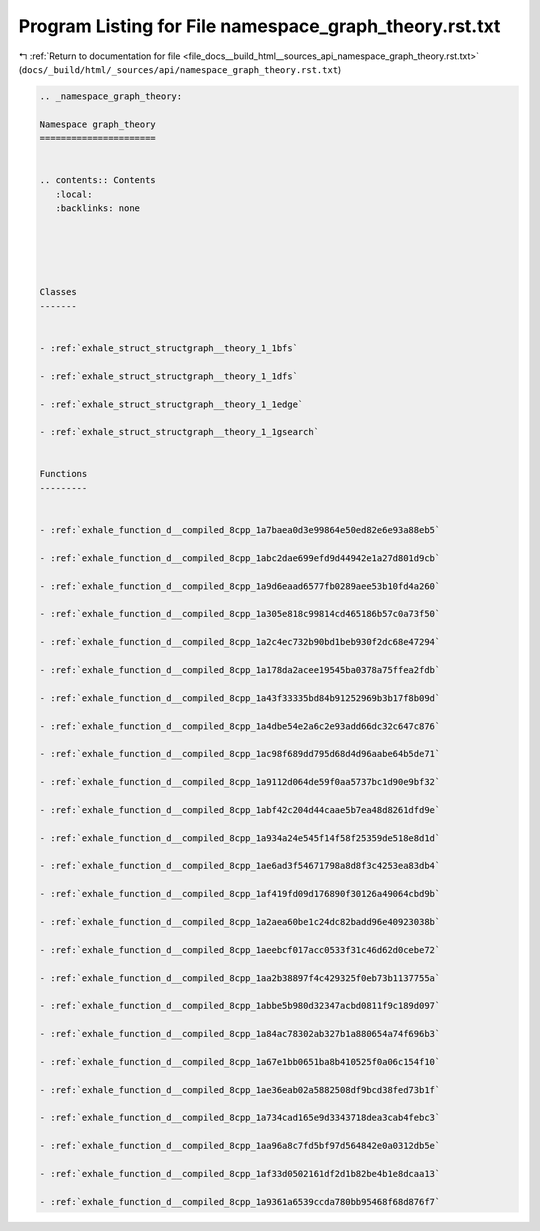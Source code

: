 
.. _program_listing_file_docs__build_html__sources_api_namespace_graph_theory.rst.txt:

Program Listing for File namespace_graph_theory.rst.txt
=======================================================

|exhale_lsh| :ref:`Return to documentation for file <file_docs__build_html__sources_api_namespace_graph_theory.rst.txt>` (``docs/_build/html/_sources/api/namespace_graph_theory.rst.txt``)

.. |exhale_lsh| unicode:: U+021B0 .. UPWARDS ARROW WITH TIP LEFTWARDS

.. code-block:: cpp

   
   .. _namespace_graph_theory:
   
   Namespace graph_theory
   ======================
   
   
   .. contents:: Contents
      :local:
      :backlinks: none
   
   
   
   
   
   Classes
   -------
   
   
   - :ref:`exhale_struct_structgraph__theory_1_1bfs`
   
   - :ref:`exhale_struct_structgraph__theory_1_1dfs`
   
   - :ref:`exhale_struct_structgraph__theory_1_1edge`
   
   - :ref:`exhale_struct_structgraph__theory_1_1gsearch`
   
   
   Functions
   ---------
   
   
   - :ref:`exhale_function_d__compiled_8cpp_1a7baea0d3e99864e50ed82e6e93a88eb5`
   
   - :ref:`exhale_function_d__compiled_8cpp_1abc2dae699efd9d44942e1a27d801d9cb`
   
   - :ref:`exhale_function_d__compiled_8cpp_1a9d6eaad6577fb0289aee53b10fd4a260`
   
   - :ref:`exhale_function_d__compiled_8cpp_1a305e818c99814cd465186b57c0a73f50`
   
   - :ref:`exhale_function_d__compiled_8cpp_1a2c4ec732b90bd1beb930f2dc68e47294`
   
   - :ref:`exhale_function_d__compiled_8cpp_1a178da2acee19545ba0378a75ffea2fdb`
   
   - :ref:`exhale_function_d__compiled_8cpp_1a43f33335bd84b91252969b3b17f8b09d`
   
   - :ref:`exhale_function_d__compiled_8cpp_1a4dbe54e2a6c2e93add66dc32c647c876`
   
   - :ref:`exhale_function_d__compiled_8cpp_1ac98f689dd795d68d4d96aabe64b5de71`
   
   - :ref:`exhale_function_d__compiled_8cpp_1a9112d064de59f0aa5737bc1d90e9bf32`
   
   - :ref:`exhale_function_d__compiled_8cpp_1abf42c204d44caae5b7ea48d8261dfd9e`
   
   - :ref:`exhale_function_d__compiled_8cpp_1a934a24e545f14f58f25359de518e8d1d`
   
   - :ref:`exhale_function_d__compiled_8cpp_1ae6ad3f54671798a8d8f3c4253ea83db4`
   
   - :ref:`exhale_function_d__compiled_8cpp_1af419fd09d176890f30126a49064cbd9b`
   
   - :ref:`exhale_function_d__compiled_8cpp_1a2aea60be1c24dc82badd96e40923038b`
   
   - :ref:`exhale_function_d__compiled_8cpp_1aeebcf017acc0533f31c46d62d0cebe72`
   
   - :ref:`exhale_function_d__compiled_8cpp_1aa2b38897f4c429325f0eb73b1137755a`
   
   - :ref:`exhale_function_d__compiled_8cpp_1abbe5b980d32347acbd0811f9c189d097`
   
   - :ref:`exhale_function_d__compiled_8cpp_1a84ac78302ab327b1a880654a74f696b3`
   
   - :ref:`exhale_function_d__compiled_8cpp_1a67e1bb0651ba8b410525f0a06c154f10`
   
   - :ref:`exhale_function_d__compiled_8cpp_1ae36eab02a5882508df9bcd38fed73b1f`
   
   - :ref:`exhale_function_d__compiled_8cpp_1a734cad165e9d3343718dea3cab4febc3`
   
   - :ref:`exhale_function_d__compiled_8cpp_1aa96a8c7fd5bf97d564842e0a0312db5e`
   
   - :ref:`exhale_function_d__compiled_8cpp_1af33d0502161df2d1b82be4b1e8dcaa13`
   
   - :ref:`exhale_function_d__compiled_8cpp_1a9361a6539ccda780bb95468f68d876f7`
